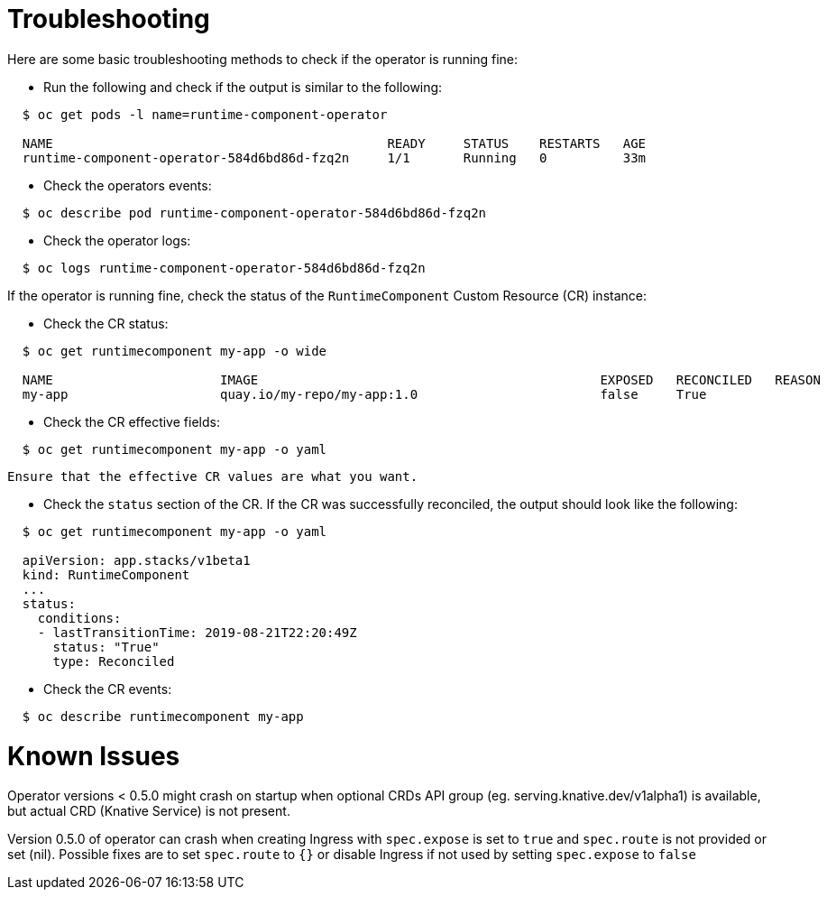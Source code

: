 = Troubleshooting

Here are some basic troubleshooting methods to check if the operator is running fine:

* Run the following and check if the output is similar to the following:

[source,sh]
----
  $ oc get pods -l name=runtime-component-operator

  NAME                                            READY     STATUS    RESTARTS   AGE
  runtime-component-operator-584d6bd86d-fzq2n     1/1       Running   0          33m
----

* Check the operators events:

[source,sh]
----
  $ oc describe pod runtime-component-operator-584d6bd86d-fzq2n
----

* Check the operator logs:

[source,sh]
----
  $ oc logs runtime-component-operator-584d6bd86d-fzq2n
----

If the operator is running fine, check the status of the `RuntimeComponent` Custom Resource (CR) instance:

* Check the CR status:

[source,sh]
----
  $ oc get runtimecomponent my-app -o wide

  NAME                      IMAGE                                             EXPOSED   RECONCILED   REASON    MESSAGE   AGE
  my-app                    quay.io/my-repo/my-app:1.0                        false     True                             1h
----

* Check the CR effective fields:

[source,sh]
----
  $ oc get runtimecomponent my-app -o yaml
----

  Ensure that the effective CR values are what you want.

* Check the `status` section of the CR. If the CR was successfully reconciled, the output should look like the following:

[source,sh]
----
  $ oc get runtimecomponent my-app -o yaml

  apiVersion: app.stacks/v1beta1
  kind: RuntimeComponent
  ...
  status:
    conditions:
    - lastTransitionTime: 2019-08-21T22:20:49Z
      status: "True"
      type: Reconciled
----

* Check the CR events:

[source,sh]
----
  $ oc describe runtimecomponent my-app
----


# Known Issues

Operator versions < 0.5.0 might crash on startup when optional CRDs API group (eg. serving.knative.dev/v1alpha1) is
available, but actual CRD (Knative Service) is not present.

Version 0.5.0 of operator can crash when creating Ingress with `spec.expose` is set to `true` and `spec.route` is not provided or set (nil). 
Possible fixes are to set `spec.route` to `{}` or disable Ingress if not used by setting `spec.expose` to `false`

